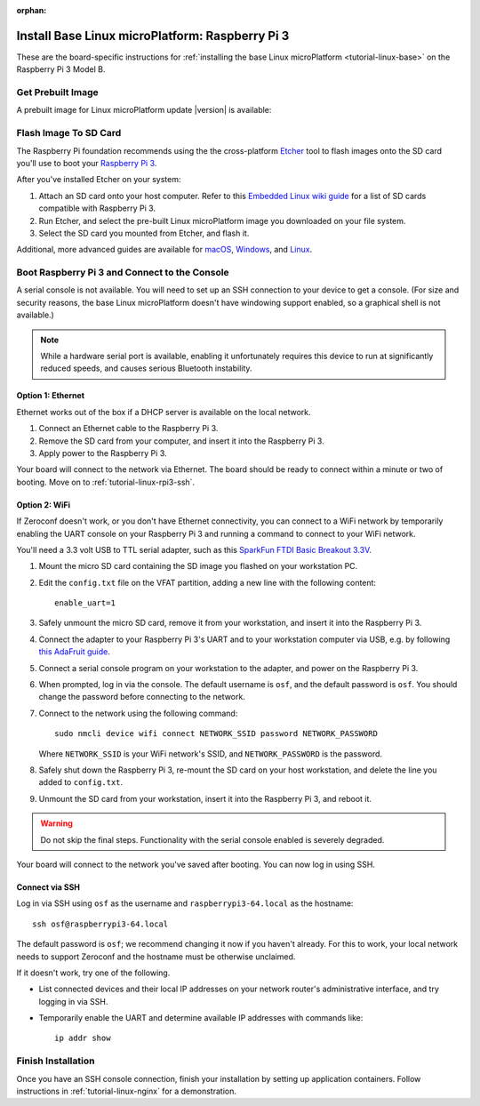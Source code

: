 :orphan:

.. Note: this page is an orphan to make the "next"/"prev" links at the
   bottom of each page in the tutorial reflect the order they should
   be read in.

.. highlight:: sh

.. _tutorial-linux-rpi3:

Install Base Linux microPlatform: Raspberry Pi 3
================================================

These are the board-specific instructions for :ref:`installing the
base Linux microPlatform <tutorial-linux-base>` on the Raspberry Pi 3
Model B.

Get Prebuilt Image
------------------

A prebuilt image for Linux microPlatform update |version| is available:

.. osf-rpi3-links::

Flash Image To SD Card
----------------------

The Raspberry Pi foundation recommends using the the cross-platform
`Etcher`_ tool to flash images onto the SD card you'll use to boot
your `Raspberry Pi 3`_.

After you've installed Etcher on your system:

#. Attach an SD card onto your host computer. Refer to this `Embedded
   Linux wiki guide`_ for a list of SD cards compatible with Raspberry
   Pi 3.
#. Run Etcher, and select the pre-built Linux microPlatform image you
   downloaded on your file system.
#. Select the SD card you mounted from Etcher, and flash it.

Additional, more advanced guides are available for `macOS`_,
`Windows`_, and `Linux`_.

Boot Raspberry Pi 3 and Connect to the Console
----------------------------------------------

A serial console is not available. You will need to set up an SSH
connection to your device to get a console. (For size and security
reasons, the base Linux microPlatform doesn't have windowing support
enabled, so a graphical shell is not available.)

.. note::

   While a hardware serial port is available, enabling it
   unfortunately requires this device to run at significantly reduced
   speeds, and causes serious Bluetooth instability.

Option 1: Ethernet
~~~~~~~~~~~~~~~~~~

Ethernet works out of the box if a DHCP server is available on the
local network.

#. Connect an Ethernet cable to the Raspberry Pi 3.
#. Remove the SD card from your computer, and insert it into
   the Raspberry Pi 3.
#. Apply power to the Raspberry Pi 3.

Your board will connect to the network via Ethernet. The board should
be ready to connect within a minute or two of booting. Move on to
:ref:`tutorial-linux-rpi3-ssh`.

Option 2: WiFi
~~~~~~~~~~~~~~

If Zeroconf doesn't work, or you don't have Ethernet connectivity, you
can connect to a WiFi network by temporarily enabling the UART console
on your Raspberry Pi 3 and running a command to connect to your WiFi
network.

You'll need a 3.3 volt USB to TTL serial adapter, such as this
`SparkFun FTDI Basic Breakout 3.3V`_.

#. Mount the micro SD card containing the SD image you flashed on your
   workstation PC.

#. Edit the ``config.txt`` file on the VFAT partition, adding a new
   line with the following content::

      enable_uart=1

#. Safely unmount the micro SD card, remove it from your workstation,
   and insert it into the Raspberry Pi 3.

#. Connect the adapter to your Raspberry Pi 3's UART and to your
   workstation computer via USB, e.g. by following `this AdaFruit
   guide`_.

#. Connect a serial console program on your workstation to the
   adapter, and power on the Raspberry Pi 3.

#. When prompted, log in via the console. The default username is
   ``osf``, and the default password is ``osf``. You should change
   the password before connecting to the network.

#. Connect to the network using the following command::

      sudo nmcli device wifi connect NETWORK_SSID password NETWORK_PASSWORD

   Where ``NETWORK_SSID`` is your WiFi network's SSID, and
   ``NETWORK_PASSWORD`` is the password.

#. Safely shut down the Raspberry Pi 3, re-mount the SD card on your
   host workstation, and delete the line you added to ``config.txt``.

#. Unmount the SD card from your workstation, insert it into the
   Raspberry Pi 3, and reboot it.

.. warning::

   Do not skip the final steps. Functionality with the serial console
   enabled is severely degraded.

Your board will connect to the network you've saved after booting. You
can now log in using SSH.

.. _tutorial-linux-rpi3-ssh:

Connect via SSH
~~~~~~~~~~~~~~~

Log in via SSH using ``osf`` as the username and
``raspberrypi3-64.local`` as the hostname::

  ssh osf@raspberrypi3-64.local

The default password is ``osf``; we recommend changing it now if you
haven't already. For this to work, your local network needs to support
Zeroconf and the hostname must be otherwise unclaimed.

If it doesn't work, try one of the following.

- List connected devices and their local IP addresses on your network
  router's administrative interface, and try logging in via SSH.

- Temporarily enable the UART and determine available IP addresses
  with commands like::

    ip addr show

Finish Installation
-------------------

Once you have an SSH console connection, finish your installation by
setting up application containers. Follow instructions in
:ref:`tutorial-linux-nginx` for a demonstration.

.. _Raspberry Pi 3:
   https://www.raspberrypi.org/products/raspberry-pi-3-model-b/

.. _Etcher:
    https://etcher.io/

.. _Embedded Linux wiki guide:
   https://elinux.org/RPi_SD_cards

.. _macOS:
    https://www.raspberrypi.org/documentation/installation/installing-images/mac.md

.. _Windows:
   https://www.raspberrypi.org/documentation/installation/installing-images/windows.md

.. _Linux:
   https://www.raspberrypi.org/documentation/installation/installing-images/linux.md

.. _this AdaFruit guide:
   https://learn.adafruit.com/adafruits-raspberry-pi-lesson-5-using-a-console-cable/connect-the-lead

.. _SparkFun FTDI Basic Breakout 3.3V:
   https://www.sparkfun.com/products/9873
